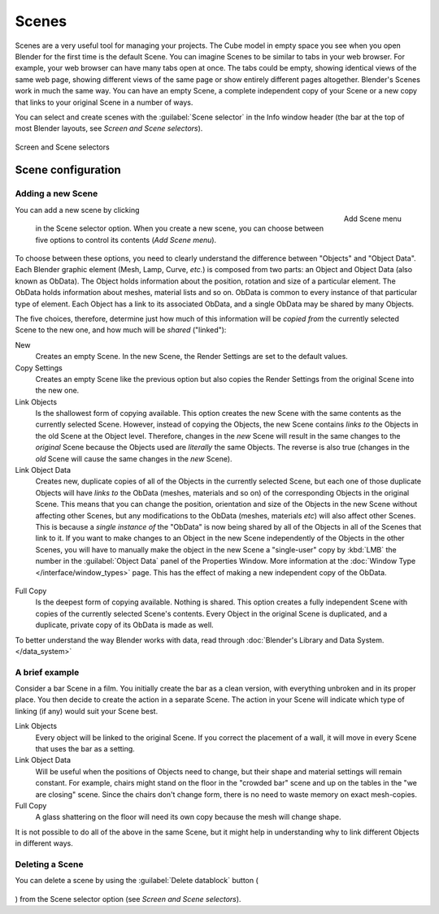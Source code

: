 
Scenes
******

Scenes are a very useful tool for managing your projects. The Cube model in empty space you
see when you open Blender for the first time is the default Scene.
You can imagine Scenes to be similar to tabs in your web browser. For example,
your web browser can have many tabs open at once. The tabs could be empty,
showing identical views of the same web page,
showing different views of the same page or show entirely different pages altogether.
Blender's Scenes work in much the same way. You can have an empty Scene, a complete
independent copy of your Scene or a new copy that links to your original Scene in a number of
ways.

You can select and create scenes with the :guilabel:`Scene selector` in the Info window header
(the bar at the top of most Blender layouts, see *Screen and Scene selectors*).


.. figure:: /images/Manual-Part-I-ConceptScreens25.jpg
   :align: center

   Screen and Scene selectors


Scene configuration
===================

Adding a new Scene
------------------

.. figure:: /images/Manual-Part-I-Interface-Scene-AddButton-Dialog25.jpg
   :align: right

   Add Scene menu


You can add a new scene by clicking

.. figure:: /images/Manual-Part-I-Interface-Screens-AddView-Button25.jpg
   :align: center

 in the Scene selector option. When you create a new scene, you can choose between five options to control its contents (*Add Scene menu*).

To choose between these options,
you need to clearly understand the difference between "Objects" and "Object Data".
Each Blender graphic element (Mesh, Lamp, Curve, *etc.*) is composed from two parts:
an Object and Object Data (also known as ObData).
The Object holds information about the position, rotation and size of a particular element.
The ObData holds information about meshes, material lists and so on.
ObData is common to every instance of that particular type of element.
Each Object has a link to its associated ObData,
and a single ObData may be shared by many Objects.

The five choices, therefore, determine just how much of this information will be *copied
from* the currently selected Scene to the new one, and how much will be *shared*
("linked"):

New
   Creates an empty Scene. In the new Scene, the Render Settings are set to the default values.

Copy Settings
   Creates an empty Scene like the previous option but also copies the Render Settings from the original Scene into the new one.

Link Objects
   Is the shallowest form of copying available.
   This option creates the new Scene with the same contents as the currently selected Scene.
   However, instead of copying the Objects,
   the new Scene contains *links to* the Objects in the old Scene at the Object level. Therefore, changes in the
   *new* Scene will result in the same changes to the *original* Scene because the Objects used are *literally* the
   same Objects. The reverse is also true
   (changes in the *old* Scene will cause the same changes in the *new* Scene).

Link Object Data
   Creates new, duplicate copies of all of the Objects in the currently selected Scene,
   but each one of those duplicate Objects will have *links to* the ObData (meshes, materials and so on)
   of the corresponding Objects in the original Scene. This means that you can change the position,
   orientation and size of the Objects in the new Scene without affecting other Scenes,
   but any modifications to the ObData (meshes, materials *etc*) will also affect other Scenes. This is because a
   *single instance of* the "ObData" is now being shared by all of the Objects in all of the Scenes that link to it.
   If you want to make changes to an Object in the new Scene independently of the Objects in the other Scenes, you
   will have to manually make the object in the new Scene a "single-user" copy by :kbd:`LMB` the number in the
   :guilabel:`Object Data` panel of the Properties Window.
   More information at the :doc:`Window Type </interface/window_types>` page.
   This has the effect of making a new independent copy of the ObData.


.. figure:: /images/Manual-Interface-Scenes-mk_singleuser.jpg
   :align: center

Full Copy
   Is the deepest form of copying available.  Nothing is shared.  This option creates a fully independent Scene with copies of the currently selected Scene's contents.  Every Object in the original Scene is duplicated, and a duplicate, private copy of its ObData is made as well.

To better understand the way Blender works with data, read through :doc:`Blender's Library and Data System. </data_system>`


A brief example
---------------

Consider a bar Scene in a film. You initially create the bar as a clean version,
with everything unbroken and in its proper place.
You then decide to create the action in a separate Scene.
The action in your Scene will indicate which type of linking (if any)
would suit your Scene best.

Link Objects
   Every object will be linked to the original Scene. If you correct the placement of a wall, it will move in every Scene that uses the bar as a setting.

Link Object Data
   Will be useful when the positions of Objects need to change, but their shape and material settings will remain constant. For example, chairs might stand on the floor in the "crowded bar" scene and up on the tables in the "we are closing" scene. Since the chairs don't change form, there is no need to waste memory on exact mesh-copies.

Full Copy
   A glass shattering on the floor will need its own copy because the mesh will change shape.

It is not possible to do all of the above in the same Scene,
but it might help in understanding why to link different Objects in different ways.


Deleting a Scene
----------------

You can delete a scene by using the :guilabel:`Delete datablock` button (

.. figure:: /images/Manual-Part-I-Interface-Screens-DeleteView-Button25.jpg

) from the Scene selector option (see *Screen and Scene selectors*).

